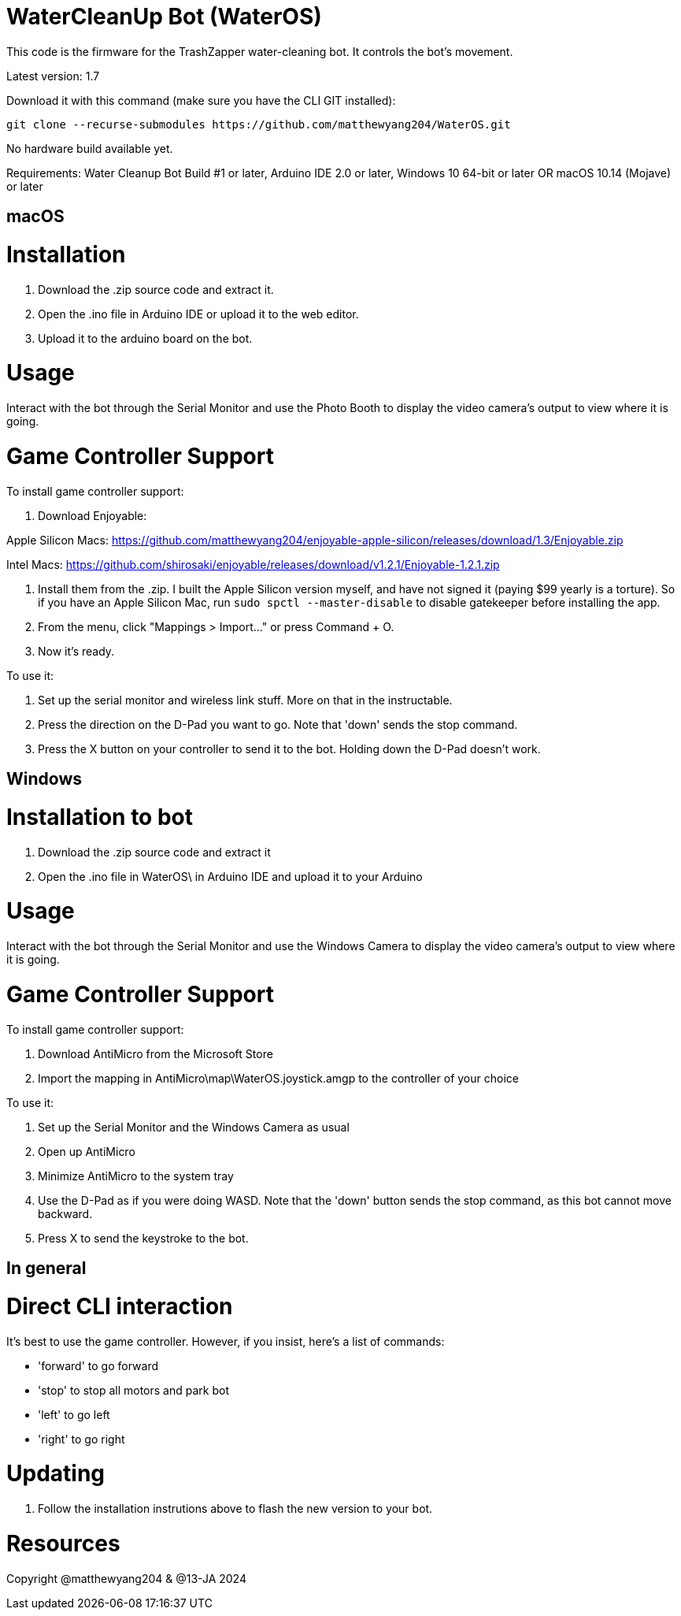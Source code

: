 # WaterCleanUp Bot (WaterOS)
This code is the firmware for the TrashZapper water-cleaning bot. It controls the bot's movement.

Latest version: 1.7

Download it with this command (make sure you have the CLI GIT installed):
```
git clone --recurse-submodules https://github.com/matthewyang204/WaterOS.git
```

No hardware build available yet.

Requirements:
Water Cleanup Bot Build #1 or later,
Arduino IDE 2.0 or later,
Windows 10 64-bit or later OR macOS 10.14 (Mojave) or later

macOS
-----

# Installation

1. Download the .zip source code and extract it.

2. Open the .ino file in Arduino IDE or upload it to the web editor.

3. Upload it to the arduino board on the bot.

# Usage
Interact with the bot through the Serial Monitor and use the Photo Booth to display the video camera's output to view where it is going.

# Game Controller Support
To install game controller support:

1. Download Enjoyable:

Apple Silicon Macs: https://github.com/matthewyang204/enjoyable-apple-silicon/releases/download/1.3/Enjoyable.zip

Intel Macs: https://github.com/shirosaki/enjoyable/releases/download/v1.2.1/Enjoyable-1.2.1.zip

2. Install them from the .zip. I built the Apple Silicon version myself, and have not signed it (paying $99 yearly is a torture). So if you have an Apple Silicon Mac, run `sudo spctl --master-disable` to disable gatekeeper before installing the app.

3. From the menu, click "Mappings > Import..." or press Command + O.

4. Now it's ready.

To use it:

1. Set up the serial monitor and wireless link stuff. More on that in the instructable.

2. Press the direction on the D-Pad you want to go. Note that 'down' sends the stop command.

3. Press the X button on your controller to send it to the bot. Holding down the D-Pad doesn't work.

Windows
-------

# Installation to bot

1. Download the .zip source code and extract it

2. Open the .ino file in WaterOS\ in Arduino IDE and upload it to your Arduino

# Usage
Interact with the bot through the Serial Monitor and use the Windows Camera to display the video camera's output to view where it is going.

# Game Controller Support
To install game controller support:

1. Download AntiMicro from the Microsoft Store

2. Import the mapping in AntiMicro\map\WaterOS.joystick.amgp to the controller of your choice

To use it:

1. Set up the Serial Monitor and the Windows Camera as usual

2. Open up AntiMicro

3. Minimize AntiMicro to the system tray

4. Use the D-Pad as if you were doing WASD. Note that the 'down' button sends the stop command, as this bot cannot move backward.

5. Press X to send the keystroke to the bot.

In general
----------

# Direct CLI interaction

It's best to use the game controller. However, if you insist, here's a list of commands:

- 'forward' to go forward

- 'stop' to stop all motors and park bot

- 'left' to go left

- 'right' to go right

# Updating

1. Follow the installation instrutions above to flash the new version to your bot.



# Resources

Copyright @matthewyang204 & @13-JA 2024